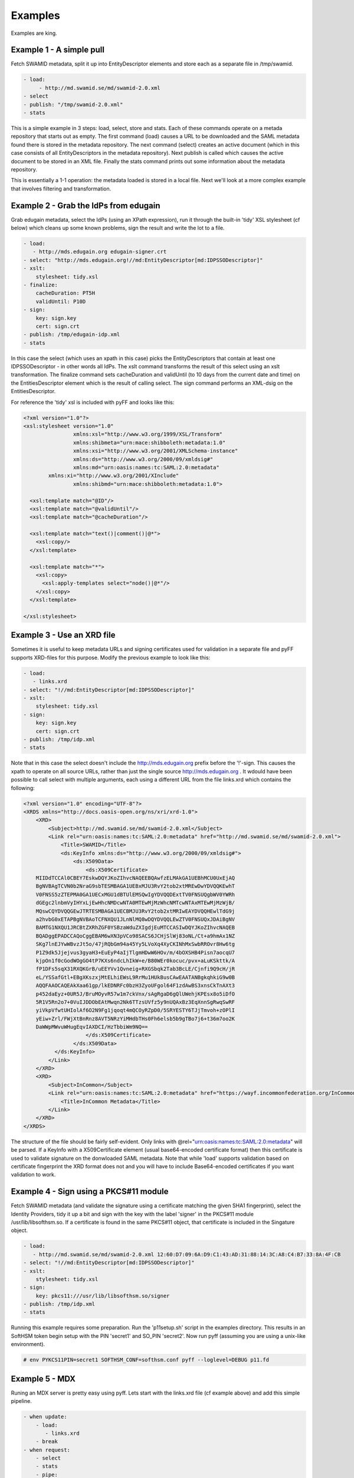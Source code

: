 Examples
========

Examples are king.

Example 1 - A simple pull
-------------------------

Fetch SWAMID metadata, split it up into EntityDescriptor elements and store each as a separate file in /tmp/swamid.

.. code-block:: yaml

   - load:
        - http://md.swamid.se/md/swamid-2.0.xml
   - select
   - publish: "/tmp/swamid-2.0.xml"
   - stats

This is a simple example in 3 steps: load, select, store and stats. Each of these commands operate on a metada
repository that starts out as empty. The first command (load) causes a URL to be downloaded and the SAML metadata
found there is stored in the metadata repository. The next command (select) creates an active document (which in
this case consists of all EntityDescriptors in the metadata repository). Next publish is called which causes
the active document to be stored in an XML file. Finally the stats command prints out some information about
the metadata repository.

This is essentially a 1-1 operation: the metadata loaded is stored in a local file. Next we'll look at a more
complex example that involves filtering and transformation.


Example 2 - Grab the IdPs from edugain
--------------------------------------

Grab edugain metadata, select the IdPs (using an XPath expression), run it through the built-in 'tidy' XSL
stylesheet (cf below) which cleans up some known problems, sign the result and write the lot to a file.

.. code-block:: yaml

    - load:
       - http://mds.edugain.org edugain-signer.crt
    - select: "http://mds.edugain.org!//md:EntityDescriptor[md:IDPSSODescriptor]"
    - xslt:
        stylesheet: tidy.xsl
    - finalize:
        cacheDuration: PT5H
        validUntil: P10D
    - sign:
        key: sign.key
        cert: sign.crt
    - publish: /tmp/edugain-idp.xml
    - stats

In this case the select (which uses an xpath in this case) picks the EntityDescriptors that contain at least one
IDPSSODescriptor - in other words all IdPs. The xslt command transforms the result of this select using an xslt
transformation. The finalize command sets cacheDuration and validUntil (to 10 days from the current date and time)
on the EntitiesDescriptor element which is the result of calling select. The sign command performs an XML-dsig on
the EntitiesDescriptor.

For reference the 'tidy' xsl is included with pyFF and looks like this:

.. code-block:: xml

    <?xml version="1.0"?>
    <xsl:stylesheet version="1.0"
                    xmlns:xsl="http://www.w3.org/1999/XSL/Transform"
                    xmlns:shibmeta="urn:mace:shibboleth:metadata:1.0"
                    xmlns:xsi="http://www.w3.org/2001/XMLSchema-instance"
                    xmlns:ds="http://www.w3.org/2000/09/xmldsig#"
                    xmlns:md="urn:oasis:names:tc:SAML:2.0:metadata"
            xmlns:xi="http://www.w3.org/2001/XInclude"
                    xmlns:shibmd="urn:mace:shibboleth:metadata:1.0">

      <xsl:template match="@ID"/>
      <xsl:template match="@validUntil"/>
      <xsl:template match="@cacheDuration"/>

      <xsl:template match="text()|comment()|@*">
        <xsl:copy/>
      </xsl:template>

      <xsl:template match="*">
        <xsl:copy>
          <xsl:apply-templates select="node()|@*"/>
        </xsl:copy>
      </xsl:template>

    </xsl:stylesheet>

Example 3 - Use an XRD file
---------------------------

Sometimes it is useful to keep metadata URLs and signing certificates used for validation in a separate file and pyFF
supports XRD-files for this purpose. Modify the previous example to look like this:

.. code-block:: yaml

    - load:
       - links.xrd
    - select: "!//md:EntityDescriptor[md:IDPSSODescriptor]"
    - xslt:
        stylesheet: tidy.xsl
    - sign:
        key: sign.key
        cert: sign.crt
    - publish: /tmp/idp.xml
    - stats

Note that in this case the select doesn't include the http://mds.edugain.org prefix before the '!'-sign. This causes
the xpath to operate on all source URLs, rather than just the single source http://mds.edugain.org . It wdould have
been possible to call select with multiple arguments, each using a different URL from the file links.xrd which
contains the following:

.. code-block:: xml

    <?xml version="1.0" encoding="UTF-8"?>
    <XRDS xmlns="http://docs.oasis-open.org/ns/xri/xrd-1.0">
        <XRD>
            <Subject>http://md.swamid.se/md/swamid-2.0.xml</Subject>
            <Link rel="urn:oasis:names:tc:SAML:2.0:metadata" href="http://md.swamid.se/md/swamid-2.0.xml">
                <Title>SWAMID</Title>
                <ds:KeyInfo xmlns:ds="http://www.w3.org/2000/09/xmldsig#">
                    <ds:X509Data>
                        <ds:X509Certificate>
        MIIDdTCCAl0CBEY7EskwDQYJKoZIhvcNAQEEBQAwfzELMAkGA1UEBhMCU0UxEjAQ
        BgNVBAgTCVN0b2NraG9sbTESMBAGA1UEBxMJU3RvY2tob2xtMREwDwYDVQQKEwhT
        V0FNSS5zZTEPMA0GA1UECxMGU1dBTUlEMSQwIgYDVQQDExtTV0FNSUQgbWV0YWRh
        dGEgc2lnbmVyIHYxLjEwHhcNMDcwNTA0MTEwMjMzWhcNMTcwNTAxMTEwMjMzWjB/
        MQswCQYDVQQGEwJTRTESMBAGA1UECBMJU3RvY2tob2xtMRIwEAYDVQQHEwlTdG9j
        a2hvbG0xETAPBgNVBAoTCFNXQU1JLnNlMQ8wDQYDVQQLEwZTV0FNSUQxJDAiBgNV
        BAMTG1NXQU1JRCBtZXRhZGF0YSBzaWduZXIgdjEuMTCCASIwDQYJKoZIhvcNAQEB
        BQADggEPADCCAQoCggEBAM6wXN3pVCo98SACS6JCHjSlWj83oNL/Ct+a9hmAx1NZ
        SKg7lnEJYwWBvzJt5o/47jRQbGm94a45Yy5LVoXq4XyCKINhMxSwbRROvr8Hw6tg
        P1Z9dk5Jjejvus3gyaH3+EuEyP4aIjTlgmHDwW6HOv/m/4bOXSHB4Pisn7aocqU7
        kjpOn1f0cGodWOgGO4tP7KXs6ndcLhIkW+e/B80WEr0kocuc/pvx+aLuKSkttk/A
        fP1DFs5sqX31RXQKGrB/uEEYVv1Qvneig+RXGSbqk2Tab3BcLE/Cjnfi9Q9cH/jR
        eL/YSSafGtl+EBgXKszxjMtELhiEWsL9RrMu1HUkBusCAwEAATANBgkqhkiG9w0B
        AQQFAAOCAQEAkXaa61gp/lkEDNRFc0bzH3ZyoUFgol64F1zdAwBS3xnsCkTnAXt3
        p452daEyz+0UR5J/BruMOyvR57w1m7ckVnx/sAgRgaD6gQlUWehjKPEsx8o5iDfO
        5R1V5Rn2o7+0VuIJDDObEAtMwqn2Nk6TTzsUVfz5y9nUQAxBz3EqXnnSgRwqSwRF
        yiVkpVfwtUHIolAf6O2N9Fg1jqoqt4mQCOyRZpD0/5SRYESTY6TJjTmvoh+zOPlI
        yEiw+Zrl/FWjXtBnRnz8AVT5NRzYiMHdbTHs0Fh6elsb5b9gTBo7j6+t36m7oo2K
        DaWWpMWvuWHugEqvIAXDCI/HzTbbiWm9NQ==
                        </ds:X509Certificate>
                    </ds:X509Data>
              </ds:KeyInfo>
            </Link>
        </XRD>
        <XRD>
            <Subject>InCommon</Subject>
            <Link rel="urn:oasis:names:tc:SAML:2.0:metadata" href="https://wayf.incommonfederation.org/InCommon/InCommon-metadata.xml">
                <Title>InCommon Metadata</Title>
            </Link>
        </XRD>
    </XRDS>

The structure of the file should be fairly self-evident. Only links with @rel="urn:oasis:names:tc:SAML:2.0:metadata"
will be parsed. If a KeyInfo with a X509Certificate element (usual base64-encoded certificate format) then this
certificate is used to validate signature on the donwloaded SAML metadata. Note that while 'load' supports validation
based on certificate fingerprint the XRD format does not and you will have to include Base64-encoded certificates if
you want validation to work.

Example 4 - Sign using a PKCS#11 module
---------------------------------------

Fetch SWAMID metadata (and validate the signature using a certificate matching the given SHA1 fingerprint), select
the Identity Providers, tidy it up a bit and sign with the key with the label 'signer' in the PKCS#11 module
/usr/lib/libsofthsm.so. If a certificate is found in the same PKCS#11 object, that certificate is included in
the Singature object.

.. code-block:: yaml

    - load:
       - http://md.swamid.se/md/swamid-2.0.xml 12:60:D7:09:6A:D9:C1:43:AD:31:88:14:3C:A8:C4:B7:33:8A:4F:CB
    - select: "!//md:EntityDescriptor[md:IDPSSODescriptor]"
    - xslt:
        stylesheet: tidy.xsl
    - sign:
        key: pkcs11:///usr/lib/libsofthsm.so/signer
    - publish: /tmp/idp.xml
    - stats

Running this example requires some preparation. Run the 'p11setup.sh' script in the examples directory.
This results in an SoftHSM token begin setup with the PIN 'secret1' and SO_PIN 'secret2'. Now run pyff (assuming
you are using a unix-like environment).

.. code-block:: bash

    # env PYKCS11PIN=secret1 SOFTHSM_CONF=softhsm.conf pyff --loglevel=DEBUG p11.fd

Example 5 - MDX
---------------

Runing an MDX server is pretty easy using pyff. Lets start with the links.xrd file (cf example above) and add
this simple pipeline.

.. code-block:: yaml

    - when update:
        - load:
           - links.xrd
        - break
    - when request:
        - select
        - stats
        - pipe:
            - when accept application/xml:
                 - xslt:
                     stylesheet: tidy.xsl
                 - first
                 - finalize:
                    cacheDuration: PT5H
                    validUntil: P10D
                 - sign:
                     key: sign.key
                     cert: sign.crt
                 - emit application/xml
                 - break
            - when accept application/json:
                 - xslt:
                     stylesheet: discojson.xsl
                 - emit application/json:
                 - break

The big difference here are the two when commands. They are used to select between the two main entrypoints
for the pyff server: the update flow and the request flow. The update flow is run repeatedly and is usually
used for updating the internal metadata repository.

The request flow is called every time an MDX request is submitted. The internal when statements are used to
provide basic content negotiation for the MDX request. Content negotiation is based both on the Accept header
and on the extension (suffix) on the URL - ending a resource with '.json' selects application/json, etc
and overrides the Accept header.

The only new commands here are emit, break and first. The emit command transforms the result into the
appropriate output format (UTF-8 encoded text), the break terminates the pipeline. The first command strips
the outer EntitiesDescriptor if only a single EntityDescriptor is present in the active document which is
consistent with expected behaviour for the MDX protocol.

The behaviour of the select command in the request pipeline is a bit different: the select operates on
a query fed to the request pipeline from the HTTP server that runs the command. This is called implicit
select.

Now start pyffd:

.. code-block:: bash

  # pyffd -f --loglevel=DEBUG -p /var/run/pyffd.pid mdx.fd

This should start pyffd in the foreground. If you remove the ``-f`` pyff should daemonize. For running
pyff in production I suggest something like this:

.. code-block:: bash

  # pyffd --loglevel=INFO --log=syslog:auth --frequency=300 -p /var/run/pyffd.pid --dir=`pwd` -H<ip> -P80 mdx.fd

This starts pyff on the interface <ip>:80 and uses the current directory as the working directory. If you leave
out --dir then pyffd will change directory to $HOME of the current user which is probably not what you want. 
In this case logging is done through syslog (the auth facility) and with log level INFO. The refres-rate is set
to 300 seconds so at minimum your downstream feeds will be refreshed that often.

